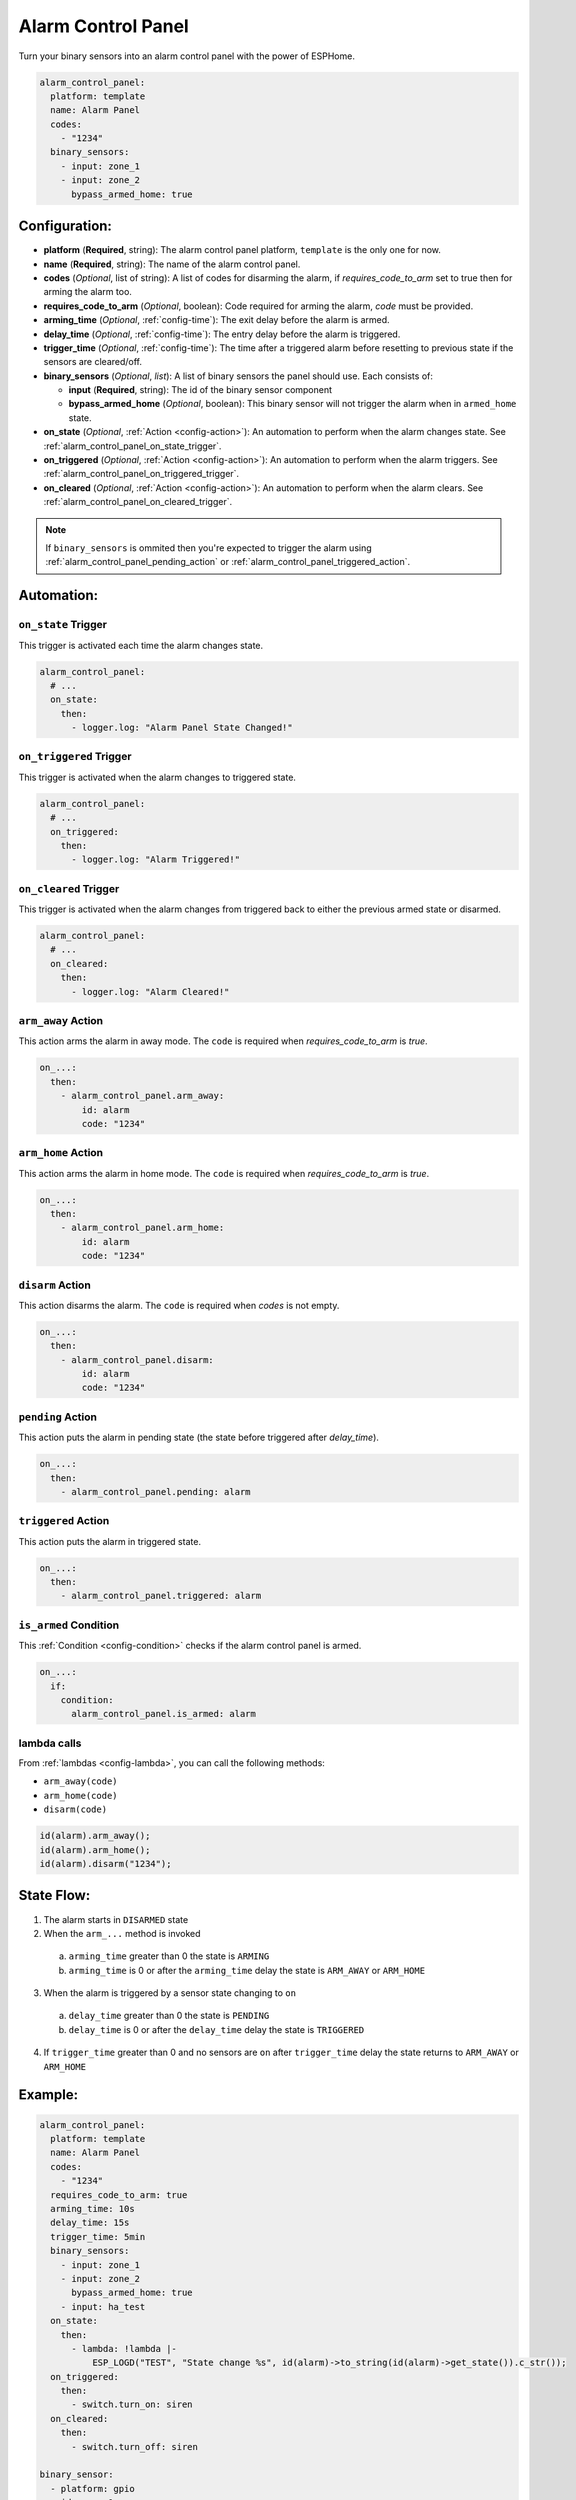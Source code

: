 Alarm Control Panel
===================

.. seo::
    :description: Instructions for setting up an Alarm Control Panel in ESPHome.
    :image: alarm-panel.svg

Turn your binary sensors into an alarm control panel with the power of ESPHome.

.. code-block:: yaml

    alarm_control_panel:
      platform: template
      name: Alarm Panel
      codes:
        - "1234"
      binary_sensors:
        - input: zone_1
        - input: zone_2
          bypass_armed_home: true

Configuration:
--------------

- **platform** (**Required**, string): The alarm control panel platform, ``template`` is the only one for now.
- **name** (**Required**, string): The name of the alarm control panel.
- **codes** (*Optional*, list of string): A list of codes for disarming the alarm, if *requires_code_to_arm* set to true then for arming the alarm too.
- **requires_code_to_arm** (*Optional*, boolean): Code required for arming the alarm, *code* must be provided.
- **arming_time** (*Optional*, :ref:`config-time`): The exit delay before the alarm is armed.
- **delay_time** (*Optional*, :ref:`config-time`): The entry delay before the alarm is triggered.
- **trigger_time** (*Optional*, :ref:`config-time`): The time after a triggered alarm before resetting to previous state if the sensors are cleared/off.
- **binary_sensors** (*Optional*, *list*): A list of binary sensors the panel should use. Each consists of:

  - **input** (**Required**, string): The id of the binary sensor component 
  - **bypass_armed_home** (*Optional*, boolean): This binary sensor will not trigger the alarm when in ``armed_home`` state.

- **on_state** (*Optional*, :ref:`Action <config-action>`): An automation to perform
  when the alarm changes state. See :ref:`alarm_control_panel_on_state_trigger`.
- **on_triggered** (*Optional*, :ref:`Action <config-action>`): An automation to perform
  when the alarm triggers. See :ref:`alarm_control_panel_on_triggered_trigger`.
- **on_cleared** (*Optional*, :ref:`Action <config-action>`): An automation to perform
  when the alarm clears. See :ref:`alarm_control_panel_on_cleared_trigger`.

.. note::

    If ``binary_sensors`` is ommited then you're expected to trigger the alarm using
    :ref:`alarm_control_panel_pending_action` or :ref:`alarm_control_panel_triggered_action`.


Automation:
-----------

.. _alarm_control_panel_on_state_trigger:

``on_state`` Trigger
********************

This trigger is activated each time the alarm changes state.

.. code-block:: yaml

    alarm_control_panel:
      # ...
      on_state:
        then:
          - logger.log: "Alarm Panel State Changed!"

.. _alarm_control_panel_on_triggered_trigger:

``on_triggered`` Trigger
************************

This trigger is activated when the alarm changes to triggered state.

.. code-block:: yaml

    alarm_control_panel:
      # ...
      on_triggered:
        then:
          - logger.log: "Alarm Triggered!"

.. _alarm_control_panel_on_cleared_trigger:

``on_cleared`` Trigger
**********************

This trigger is activated when the alarm changes from triggered back to either the previous armed state or disarmed.

.. code-block:: yaml

    alarm_control_panel:
      # ...
      on_cleared:
        then:
          - logger.log: "Alarm Cleared!"

.. _alarm_control_panel_arm_away_action:

``arm_away`` Action
*******************

This action arms the alarm in away mode. The ``code`` is required when *requires_code_to_arm* is *true*.

.. code-block:: yaml

    on_...:
      then:
        - alarm_control_panel.arm_away:
            id: alarm
            code: "1234"

.. _alarm_control_panel_arm_home_action:

``arm_home`` Action
*******************

This action arms the alarm in home mode. The ``code`` is required when *requires_code_to_arm* is *true*.

.. code-block:: yaml

    on_...:
      then:
        - alarm_control_panel.arm_home:
            id: alarm
            code: "1234"

.. _alarm_control_panel_disarm_action:

``disarm`` Action
*****************

This action disarms the alarm. The ``code`` is required when *codes* is not empty.

.. code-block:: yaml

    on_...:
      then:
        - alarm_control_panel.disarm:
            id: alarm
            code: "1234"

.. _alarm_control_panel_pending_action:

``pending`` Action
******************

This action puts the alarm in pending state (the state before triggered after *delay_time*).

.. code-block:: yaml

    on_...:
      then:
        - alarm_control_panel.pending: alarm

.. _alarm_control_panel_triggered_action:

``triggered`` Action
********************

This action puts the alarm in triggered state.

.. code-block:: yaml

    on_...:
      then:
        - alarm_control_panel.triggered: alarm

.. _alarm_control_panel_is_armed_condition:

``is_armed`` Condition
**********************

This :ref:`Condition <config-condition>` checks if the alarm control panel is armed.

.. code-block:: yaml

    on_...:
      if:
        condition:
          alarm_control_panel.is_armed: alarm


.. _alarm_control_panel_lambda_calls:

lambda calls
************

From :ref:`lambdas <config-lambda>`, you can call the following methods:

- ``arm_away(code)``
- ``arm_home(code)``
- ``disarm(code)``

.. code-block:: cpp

    id(alarm).arm_away();
    id(alarm).arm_home();
    id(alarm).disarm("1234");

.. _alarm_control_panel_state_flow:

State Flow:
-----------

1. The alarm starts in ``DISARMED`` state
2. When the ``arm_...`` method is invoked

  a. ``arming_time`` greater than 0 the state is ``ARMING``
  b. ``arming_time`` is 0 or after the ``arming_time`` delay the state is ``ARM_AWAY`` or ``ARM_HOME``

3. When the alarm is triggered by a sensor state changing to ``on``

  a. ``delay_time`` greater than 0 the state is ``PENDING``
  b. ``delay_time`` is 0 or after the ``delay_time`` delay the state is ``TRIGGERED``

4. If ``trigger_time`` greater than 0 and no sensors are ``on`` after ``trigger_time`` delay
   the state returns to ``ARM_AWAY`` or ``ARM_HOME``

.. _alarm_control_panel_example:

Example:
--------

.. code-block:: yaml

    alarm_control_panel:
      platform: template
      name: Alarm Panel
      codes:
        - "1234"
      requires_code_to_arm: true
      arming_time: 10s
      delay_time: 15s
      trigger_time: 5min
      binary_sensors:
        - input: zone_1
        - input: zone_2
          bypass_armed_home: true
        - input: ha_test
      on_state:
        then:
          - lambda: !lambda |-
              ESP_LOGD("TEST", "State change %s", id(alarm)->to_string(id(alarm)->get_state()).c_str());
      on_triggered:
        then:
          - switch.turn_on: siren
      on_cleared:
        then:
          - switch.turn_off: siren

    binary_sensor:
      - platform: gpio
        id: zone_1
        name: Zone 1
        device_class: door
        pin:
          number: D1
          mode: INPUT_PULLUP
          inverted: True
      - platform: gpio
        id: zone_2
        name: Zone 2
        device_class: motion
        pin:
          number: D2
          mode: INPUT_PULLUP
          inverted: True
      - platform: homeassistant
        id: ha_test
        name: Zone 3
        entity_id: input_boolean.test_switch

    switch:
      - platform: gpio
        id: siren
        name: Siren
        icon: mdi:alarm-bell
        pin: D7


See Also
--------

- :doc:`/components/binary_sensor/index`
- :apiref:`alarm_control_panel/alarm_control_panel.h`
- :ghedit:`Edit`
